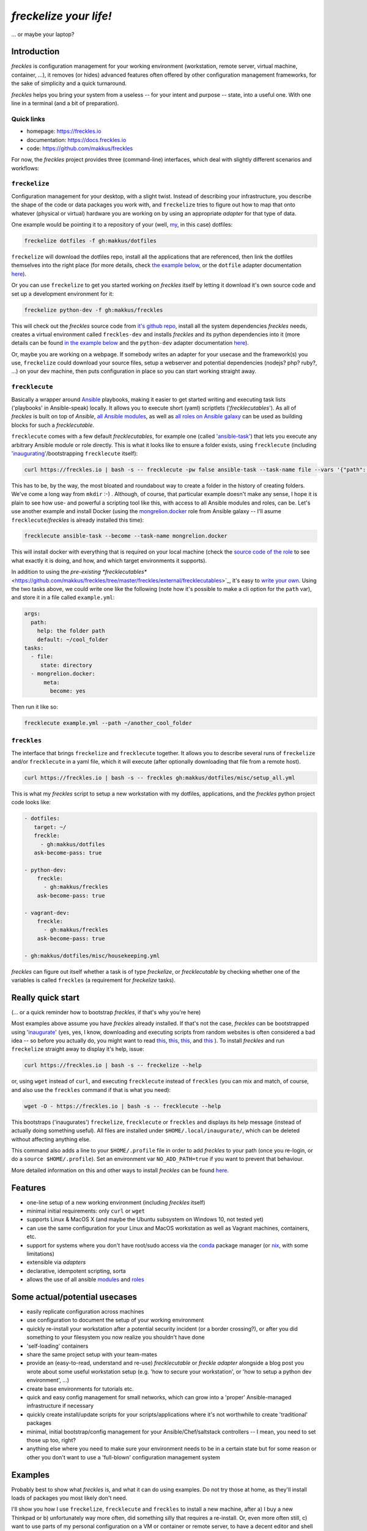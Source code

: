 #######################
*freckelize your life!*
#######################
... or maybe your laptop?


.. image:: https://img.shields.io/pypi/v/freckles.svg
           :target: https://pypi.python.org/pypi/freckles

.. image:: https://img.shields.io/travis/makkus/freckles.svg
           :target: https://travis-ci.org/makkus/freckles

.. image:: https://readthedocs.org/projects/freckles/badge/?version=latest
           :target: https://docs.freckles.io/en/latest/?badge=latest
           :alt: Documentation Status

.. image:: https://pyup.io/repos/github/makkus/freckles/shield.svg
           :target: https://pyup.io/repos/github/makkus/freckles/
           :alt: Updates

.. image:: https://badges.gitter.im/freckles-io/Lobby.svg
           :alt: Join the chat at https://gitter.im/freckles-io/Lobby
           :target: https://gitter.im/freckles-io/Lobby?utm_source=badge&utm_medium=badge&utm_campaign=pr-badge&utm_content=badge

Introduction
************

*freckles* is configuration management for your working environment (workstation, remote server, virtual machine, container, ...), it removes (or hides) advanced features often offered by other configuration management frameworks, for the sake of simplicity and a quick turnaround.

*freckles* helps you bring your system from a useless -- for your intent and purpose -- state, into a useful one. With one line in a terminal (and a bit of preparation).

Quick links
===========

- homepage: https://freckles.io
- documentation: https://docs.freckles.io
- code: https://github.com/makkus/freckles

For now, the *freckles* project provides three (command-line) interfaces, which deal with slightly different scenarios and workflows:

``freckelize``
==============

Configuration management for your desktop, with a slight twist. Instead of describing your infrastructure, you describe the shape of the code or data packages you work with, and ``freckelize`` tries to figure out how to map that onto whatever (physical or virtual) hardware you are working on by using an appropriate *adapter* for that type of data.

One example would be pointing it to a repository of your (well, `my <https://github.com/makkus/dotfiles>`_, in this case) dotfiles:

.. code-block:: console

   freckelize dotfiles -f gh:makkus/dotfiles

``freckelize`` will download the dotfiles repo, install all the applications that are referenced, then link the dotfiles themselves into the right place (for more details, check `the example below <Example #1, where we checkout our dotfiles and setup our development machine_>`_, or the ``dotfile`` adapter documentation `here <https://docs.freckles.io/en/latest/adapters/dotfiles.html>`_).

Or you can use ``freckelize`` to get you started working on *freckles* itself by letting it download it's own source code and set up a development environment for it:

.. code-block:: console

   freckelize python-dev -f gh:makkus/freckles

This will check out the *freckles* source code from `it's github repo <https://github.com/makkus/freckles>`_, install all the system dependencies *freckles* needs, creates a virtual environment called ``freckles-dev`` and installs *freckles* and its python dependencies into it (more details can be found `in the example below <Example #2, where we setup a Python development project_>`_ and the ``python-dev`` adapter documentation `here <https://docs.freckles.io/en/latest/adapters/python-dev.html>`_).

Or, maybe you are working on a webpage. If somebody writes an adapter for your usecase and the framework(s) you use, ``freckelize`` could download your source files, setup a webserver and potential dependencies (nodejs? php? ruby?, ...) on your dev machine, then puts configuration in place so you can start working straight away.

``frecklecute``
===============

Basically a wrapper around Ansible_ playbooks, making it easier to get started writing and executing task lists ('playbooks' in Ansible-speak) locally. It allows you to execute short (yaml) scriptlets ('*frecklecutables*'). As all of *freckles* is built on top of *Ansible*, `all Ansible modules <http://docs.ansible.com/ansible/latest/list_of_all_modules.html>`_, as well as `all roles on Ansible galaxy <https://galaxy.ansible.com>`_ can be used as building blocks for such a *frecklecutable*.

``frecklecute`` comes with a few default *frecklecutables*, for example one (called `'ansible-task' <https://github.com/makkus/freckles/blob/master/freckles/external/frecklecutables/ansible-task>`_) that lets you execute any arbitrary Ansible module or role directly. This is what it looks like to ensure a folder exists, using ``frecklecute`` (including '`inaugurating <inaugurate_>`_'/bootstrapping ``frecklecute`` itself):

.. code-block:: console

   curl https://freckles.io | bash -s -- frecklecute -pw false ansible-task --task-name file --vars '{"path": "~/cool_folder", "state": "directory"}'

This has to be, by the way, the most bloated and roundabout way to create a folder in the history of creating folders. We've come a long way from ``mkdir`` :-) . Although, of course, that particular example doesn't make any sense, I hope it is plain to see how use- and powerful a scripting tool like this, with access to all Ansible modules and roles, can be. Let's use another example and install Docker (using the `mongrelion.docker <https://galaxy.ansible.com/mongrelion/docker/>`_ role from Ansible galaxy -- I'll asume ``frecklecute``/*freckles* is already installed this time):

.. code-block:: console

   frecklecute ansible-task --become --task-name mongrelion.docker

This will install docker with everything that is required on your local machine (check the `source code of the role <https://github.com/mongrelion/ansible-role-docker>`_ to see what exactly it is doing, and how, and which target environments it supports).

In addition to using the `pre-existing *frecklecutables*` <https://github.com/makkus/freckles/tree/master/freckles/external/frecklecutables>`_, it's easy to `write your own <https://docs.freckles.io/en/latest/writing_frecklecutables.html>`_. Using the two tasks above, we could write one like the following (note how it's possible to make a cli option for the ``path`` var), and store it in a file called ``example.yml``:

.. code-block:: yaml

    args:
      path:
        help: the folder path
        default: ~/cool_folder
    tasks:
      - file:
         state: directory
      - mongrelion.docker:
          meta:
            become: yes

Then run it like so:

.. code-block:: console

    frecklecute example.yml --path ~/another_cool_folder

``freckles``
============

The interface that brings ``freckelize`` and ``frecklecute`` together. It allows you to describe several runs of ``freckelize`` and/or ``frecklecute`` in a yaml file, which it will execute (after optionally downloading that file from a remote host).

.. code-block:: console

   curl https://freckles.io | bash -s -- freckles gh:makkus/dotfiles/misc/setup_all.yml

This is what my *freckles* script to setup a new workstation with my dotfiles, applications, and the *freckles* python project code looks like:

.. code-block:: yaml

   - dotfiles:
      target: ~/
      freckle:
        - gh:makkus/dotfiles
      ask-become-pass: true

   - python-dev:
       freckle:
         - gh:makkus/freckles
       ask-become-pass: true

   - vagrant-dev:
       freckle:
         - gh:makkus/freckles
       ask-become-pass: true

   - gh:makkus/dotfiles/misc/housekeeping.yml

*freckles* can figure out itself whether a task is of type *freckelize*, or *frecklecutable* by checking whether one of the variables is called ``freckles`` (a requirement for *freckelize* tasks).

Really quick start
******************

(... or a quick reminder how to bootstrap *freckles*, if that's why you're here)

Most examples above assume you have *freckles* already installed. If that's not the case, *freckles* can be bootstrapped using 'inaugurate_' (yes, yes, I know, downloading and executing scripts from random websites is often considered a bad idea -- so before you actually do, you might want to read `this <https://docs.freckles.io/en/latest/trust.html>`_, `this <https://github.com/makkus/inaugurate#how-does-this-work-what-does-it-do>`_, `this <https://github.com/makkus/inaugurate#is-this-secure>`_, and `this <https://docs.freckles.io/en/latest/bootstrap.html>`_ ). To install *freckles* and run ``freckelize`` straight away to display it's help, issue:

.. code-block:: console

   curl https://freckles.io | bash -s -- freckelize --help

or, using ``wget`` instead of ``curl``, and executing ``frecklecute`` instead of ``freckles`` (you can mix and match, of course, and also use the ``freckles`` command if that is what you need):

.. code-block:: console

   wget -O - https://freckles.io | bash -s -- frecklecute --help

This bootstraps ('inaugurates') ``freckelize``, ``frecklecute`` or ``freckles`` and displays its help message (instead of actually doing something useful). All files are installed under ``$HOME/.local/inaugurate/``, which can be deleted without affecting anything else.

This command also adds a line to your ``$HOME/.profile`` file in order to add *freckles* to your path (once you re-login, or do a ``source $HOME/.profile``). Set an environment var ``NO_ADD_PATH=true`` if you want to prevent that behaviour.

More detailed information on this and other ways to install *freckles* can be found `here <https://docs.freckles.io/en/latest/bootstrap.html>`_.

Features
********

* one-line setup of a new working environment (including *freckles* itself)
* minimal initial requirements: only ``curl`` or ``wget``
* supports Linux & MacOS X (and maybe the Ubuntu subsystem on Windows 10, not tested yet)
* can use the same configuration for your Linux and MacOS workstation as well as Vagrant machines, containers, etc.
* support for systems where you don't have root/sudo access via the conda_ package manager (or nix_, with some limitations)
* extensible via *adapters*
* declarative, idempotent scripting, sorta
* allows the use of all ansible `modules <http://docs.ansible.com/ansible/latest/list_of_all_modules.html>`_ and `roles <https://galaxy.ansible.com/>`_

Some actual/potential usecases
******************************

* easily replicate configuration across machines
* use configuration to document the setup of your working environment
* quickly re-install your workstation after a potential security incident (or a border crossing?), or after you did something to your filesystem you now realize you shouldn't have done
* 'self-loading' containers
* share the same project setup with your team-mates
* provide an (easy-to-read, understand and re-use) *frecklecutable* or *freckle adapter* alongside a blog post you wrote about some useful workstation setup (e.g. 'how to secure your workstation', or 'how to setup a python dev environment', ...)
* create base environments for tutorials etc.
* quick and easy config management for small networks, which can grow into a 'proper' Ansible-managed infrastructure if necessary
* quickly create install/update scripts for your scripts/applications where it's not worthwhile to create 'traditional' packages
* minimal, initial bootstrap/config management for your Ansible/Chef/saltstack controllers -- I mean, you need to set those up too, right?
* anything else where you need to make sure your environment needs to be in a certain state but for some reason or other you don't want to use a 'full-blown' configuration management system


Examples
********

Probably best to show what *freckles* is, and what it can do using examples. Do not try those at home, as they'll install loads of packages you most likely don't need.

I'll show you how I use ``freckelize``, ``frecklecute`` and ``freckles`` to install a new machine, after a) I buy a new Thinkpad or b) unfortunately way more often, did something silly that requires a re-install. Or, even more often still, c) want to use parts of my personal configuration on a VM or container or remote server, to have a decent editor and shell and such available while working in/on them. Then I'll show how to use ``freckelize`` on the *freckles* source code itself. I'll quickly outline how to use ``frecklecute`` to do some other, more specialized, housekeeping tasks. And finally I'll show how to tie everything together using the ``freckles`` command.


using: ``freckelize``
=====================


Example #1, where we checkout our dotfiles and setup our development machine
----------------------------------------------------------------------------

On a newly installed machine, I run:

.. code-block:: console

   $ curl https://freckles.io | bash -s -- freckelize dotfiles -f gh:makkus/dotfiles

This is what happens:

- bootstraps *freckles* itself, then straight away executes ``freckelize``
- expands the ``gh:makkus/freckles`` url to https://github.com/makkus/dotfiles (those short urls are optional, and their format might change later, read about the topic `here <https://docs.freckles.io/en/latest/usage.html#notes>`_)
- checks out the repository to ``$HOME/freckles/dotfiles`` (this is configurable of course)
- reads all the metadata  it can find in that repository, describing mostly which packages to install
- loads the instructions for the ``dotfiles`` adapter, which:
- installs all the packages listed in the metadata (same metadata can be used to describe the setup on several flavors of Linux as well as on Mac OS X, you only have to provide the correct package names per package manager)
- symbolically links all the configuration files it finds in the repository into their appropriate place in my home directory (using an application called stow_ -- which *freckelize* also installs if not present already)

In case you had a look at `my dotfiles repo <https://github.com/makkus/dotfiles>`_: I've organized my configuration into subfolders (to be able to exclude applications I don't need for certain scenarios -- e.g. X-applications on a remote server), but that is more complicated than necessary. You can certainly just have a flat folder-structure, with one subfolder per application.

Most of the above steps can be switched off, if necessary. More information about the adapter used in this example: `dotfiles <https://docs.freckles.io/en/latest/adapters/dotfiles.html>`_.

Example #2, where we setup a Python development project
-------------------------------------------------------

Now, after setting up my machine with my applications and configuration files, I really need to start working on *freckles* again, because, as you can probably see, there's a lot to do still. Thus:

.. code-block:: console

   $ freckelize python-dev -f gh:makkus/freckles

Here's what happens:

- freckles is already installed, so I can call it directly now (had to login again, or execute ``source $HOME/.profile`` to pick up the path *freckles* is installed in)
- as before, expands the url, from ``gh:makkkus/freckles`` to https://github.com/makkus/freckles
- checks out the repository to ``$HOME/freckles/freckles``
- reads (optional)  metadata in the folder
- loads the instructions for the ``python_dev`` adapter, which:
- installs the system packages that are necessary (virtualenv and pycrypto dependencies, mostly, in this case)
- creates a virtualenv
- installs all the requirements it can find (in requirement*.txt files in the root folder of the repo) into the new virtualenv
- executes ``pip install -e .`` in the project folder, within that same virtualenv

By default, virtualenvs are put under ``$HOME/.virtualenvs`` and are named after the project folder, with an appended ``-dev``. Thus, ``freckles-dev``, in our exmple. If I want to work on *freckles* I can activate the python virtualenv *freckles* just created via:

.. code-block:: console

   source $HOME/.virtualenvs/freckles-dev/bin/activate

Or you just download and use the `virtualenvwrapper <https://virtualenvwrapper.readthedocs.io/en/latest/>`_

More information about the ``python-doc`` adapter: `python-doc <https://docs.freckles.io/en/latest/adapters/python-dev.html>`_.

using: ``frecklecute``
======================

Example #3, where we run an ansible task as well as an external ansible role
----------------------------------------------------------------------------

So -- having setup all the data, associated applications, source code and working environment(s) I need -- there are a few other housekeeping tasks to do. For example, in the configuration of the minimal emacs-like editor ``zile`` I sometimes use, I specified ``zile`` should put all backups into ``~/.backups/zile``. That directory doesn't exist yet, and if it doesn't exist, ``zile`` doesn't create it automatically, and consequently does not store any backups of the files I'm working on. So I have to make sure that folder gets created.

Also I want to have Docker installed on that new machine. The install procedure of Docker is a bit more complicated than an simple ``apt-get install docker``, and because of that I can't easily add it to my dotfiles configuration. Luckily though, there are tons of ansible roles on https://galaxy.ansible.com that can do the job of installing Docker for me. The only thing I need to check is that the role supports the platform I am running.

For those more specialized tasks *freckelize* is not a really good fit (although we could probably create an adapter for this, or expand the existing ``dotfiles`` one), so it's easier to use ``frecklecute``. ``frecklecute`` operates on (yaml) text files (I call them *frecklecutables*) that contain a list of Ansible tasks and/or roles to execute, along with configuration for those tasks and roles. Here's a short *frecklecutable* to create the folder I need, and install *docker* using a role I found on Ansible galaxy: https://galaxy.ansible.com/mongrelion/docker/

.. code-block:: yaml

   tasks:
     - file:
        path: ~/.backups/zile
        state: directory
     - mongrelion.docker:
        meta:
         become: yes

I'll not explain how all this works in detail here (instead, check out `this <https://docs.freckles.io/en/latest/frecklecute_command.html>`_), but basically ``frecklecute`` allows you to create a list of tasks in a yaml file, using the names of `any of the existing ansible modules <http://docs.ansible.com/ansible/latest/list_of_all_modules.html>`_, and/or the name of any of the `roles on ansible galaxy <https://galaxy.ansible.com>`_, which then gets read and executed consecutively.

Right. Let's save the above yaml block into a file called ``housekeeping.yml``. And let ``frecklecute`` do it's thing:

.. code-block:: console

   frecklecute housekeeping.yml

You'll see something like:

.. code-block:: console

    Downloading external roles...
      - downloading role 'docker', owned by mongrelion
      - downloading role from https://github.com/mongrelion/ansible-role-docker/archive/master.tar.gz
      - extracting mongrelion.docker to /home/vagrant/.cache/ansible-roles/mongrelion.docker
      - mongrelion.docker (master) was installed successfully

    * starting tasks (on 'localhost')...
     * starting custom tasks:
         * file... ok (changed)
       => ok (changed)
     * applying role 'mongrelion.docker'......
       -  => ok (no change)
       - ensure docker dependencies are installed =>
           - [u'apt-transport-https', u'ca-certificates'] => ok (no change)
       -  => ok (no change)
       - Download docker setup script for desired version => ok (no change)
       - Execute docker setup script =>
       ...
       ...
       ...

Neat, eh?


using: ``freckles``
===================

Example #4, where we use ``freckles`` to execute everything we did so far in one go
-----------------------------------------------------------------------------------

Getting my new machine to include all my configuration, having setup the source code for *freckles* in order to work on it, as well as having *Docker* setup takes 3 commands. As I want to do those 3 tasks on every new machine I buy (even though regrettably that does not happen all that often), I want to be able to create a script to easily re-run the setup procedure. This can be done using the ``freckles`` command line interface. The yaml config file it needs looks as such:

.. code-block:: yaml

   - dotfiles:
       freckle:
         - gh:makkus/dotfiles
       ask-become-pass: true
   - python-dev:
       freckle:
         - gh:makkus/freckles
       ask-become-pass: true
   - gh:makkus/freckles/examples/housekeeping.yml


Now we need to make sure that script is available from a new machine. We can either copy it manually before execution, or upload it somewhere ``freckles`` can download it from later. Let's assume we've done the latter. To run the script, we do:

.. code-block:: console

   freckles gh:makkus/freckles/examples/setup_example_script.yml

That's all for the examples, folks.

(Current) caveats
*****************

- this whole thing is still very much work in progress, so things might break, or they might break your machine. I'd say, currently, it can be considered 'working prototype' level of quality. Error messages are raw, logging and testing is not implemented yet. That being said, I've used it for a while now with no major hickups (mostly on Debian-based platforms, others might have more issues)
- by it's nature, *freckles* changes your system and configuration. Whatever you do is your own responsibity, don't just copy and paste commands you don't understand.
- the whole thing is written to make efficient use of ansible modules and roles, and thus depends a lot on the quality and availability of such roles.
- performance and 'bloat': I haven't worried about performance yet, so I'm sure there are a few things to optimize. The bootloading takes a small while, and as there is stuff to download it depends on the speed of the internet connection available. If using the 'non-sudo' way of installing, *freckles* takes about 400MB of space. Those file can be safely deleted once a box is setup, and *freckles* is not used anymore. Or of course it can be kept to use it again later, 400MB isn't all that much hard-disk space those days. Either way, if that is in any way important to you (it isn't to me at all which is why I don't put it high up my list of things to tackle), now you know.
- performance, part II: it looks like, depending on the roles that are being executed, 1 GB of RAM is not always enough for a run. I haven't really looked into that issue, and I'm fairly confident that it should be possible to lower that threshold, as all that is executed is ansible. Not 100% sure though.
- everything ``git`` related is done using the `ansible git module <http://docs.ansible.com/ansible/latest/git_module.html>`_, which 'shadows' a git repository with the latest remote version, if the local version has commited changes that aren't pushed yet. Nothing is lost, but it's an inconvenience when that happens.
- sometimes, cancelling it's execution can result in some runaway tasks (e.g. a kicked-off 'apt' process isn't killed and will run until it is finished by itself) -- this doesn't happen often, and it's usually of no consequence. But important to know I guess.
- as *freckelize* and it's adapters use conventions to minimize the need for configuration, it is fairly opinionated on how to do things, necessarily. You might, for example, not like the way ``dotfiles`` are 'stowed' (preferring maybe using an external git work-tree, or whatnot), or how the ``python-dev`` adapter handles python code. That being said, it is certainly possible to just write another adapter, or add different options to existing ones.
- on Mac OS X, in most cases the Command-line tools package as well as 'homebrew' will be installed. I'm not a Mac user, but I assume that is what most people will want anyway. Or at least don't mind.
- I haven't figured out yet how exactly to deal with password entry, or other kind of secrets. Currently *freckles* does not ask for any passwords itself. If an ansible run needs a password, that request is forwarded by *freckles* though.
- also, I haven't decided whether *freckles* will allow download of remote resources by default (as it is now), or whether some config setting will have to be set (to maybe trust certain urls). So, default behaviour as it is now might change. Just saying, so nobody complains later because they were getting used to it.

License
*******

* Free software: GNU General Public License v3


Credits
*******

For *freckles* (and the libraries that developed because of it, nsbl_ and frkl_) I am relying on quite a few free libraries, frameworks, ansible-roles and more. Here's a list, I hope I did not forget anything. Let me know if I did.

ansible_
    obviously the most important dependency, not much more to say apart from that without it *freckles* would not exist.

cookiecutter_
    also a very important piece for *freckles* to use, most of the templating that is not done directly with jinja2_ is done using *cookiecutter. Also, *freckles* (as well as nsbl_ and frkl_) use the `audreyr/cookiecutter-pypackage`_ template.

jinja2_
    a main dependency of *ansible* and *cookiecutter*, but also used on its own by *freckles*

click_
    the library that powers the commandline interfaces of *freckles*, *nsbl*, and *frkl*

nix_
    a super-cool package manager I use for most of my non-system packages. Also check out NixOS_ while you're at it. Ideally *freckles* wouldn't be necessary (or at least would look quite different) because everybody would be using Nix!

conda_
    similarly cool package manager, and the reason *freckles* can be bootstrapped and run without sudo permissions. This is a bigger deal than you probably realize.

homebrew_
    I'm not using MacOS X myself, but I'm told *homebrew* is cool, which is why I support it. And, of course because MacOS X doesn't have a native system package manager.

`geerlingguy.ansible-role-homebrew`_
    the role that installs homebrew on MacOS X, one of the few external ansible roles that *freckles* ships with

`elliotweiser.osx-command-line-tools`_
    the role that installs the XCode commandline tools on Mac OS X. Also ships with *freckles*, and is a dependency of *geerlingguy.ansible-role-homebrew*

ansible-nix_
    ansible module written by Adam Frey, which I did some more work on. Probably wouldn't have thought to support *nix* if I hadn't found it.

mac_pkg_
    ansible module written by Spencer Gibb for battleschool_, can install all sort of packages on a Mac. Can't tell you how glad I was not to have to write that.


.. _inaugurate: https://github.com/makkus/inaugurate
.. _nsbl: https://github.com/makkus/nsbl
.. _frkl: https://github.com/makkus/frkl
.. _ansible: https://ansible.com
.. _jinja2: http://jinja.pocoo.org
.. _click: http://click.pocoo.org
.. _cookiecutter: https://github.com/audreyr/cookiecutter
.. _`audreyr/cookiecutter-pypackage`: https://github.com/audreyr/cookiecutter-pypackage
.. _nix: https://nixos.org/nix/
.. _NixOS: https://nixos.org
.. _conda: https://conda.io
.. _ansible-nix: https://github.com/AdamFrey/nix-ansible
.. _homebrew: https://brew.sh/
.. _`geerlingguy.ansible-role-homebrew`: https://github.com/geerlingguy/ansible-role-homebrew
.. _`elliotweiser.osx-command-line-tools`: https://github.com/elliotweiser/ansible-osx-command-line-tools
.. _mac_pkg: https://github.com/spencergibb/battleschool/blob/7f75c41077d73cceb19ea46a3185cb2419d7c3e9/share/library/mac_pkg
.. _battleschool: https://github.com/spencergibb/battleschool
.. _stow: https://www.gnu.org/software/stow/
